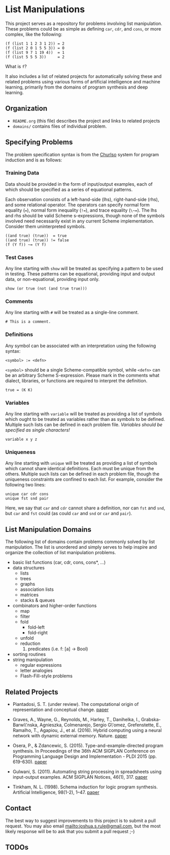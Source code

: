 * List Manipulations

This project serves as a repository for problems involving list manipulation. These problems could be as simple as defining ~car~, ~cdr~, and ~cons~, or more complex, like the following:

#+BEGIN_EXAMPLE
(f (list 1 1 2 3 1 2)) = 2
(f (list 2 0 1 5 5 3)) = 0
(f (list 9 7 1 19 4))  = 1
(f (list 5 5 5 3))     = 2
#+END_EXAMPLE

What is ~f~?

It also includes a list of related projects for automatically solving these and related problems using various forms of artificial intelligence and machine learning, primarily from the domains of program synthesis and deep learning.

** Organization

- ~README.org~ (this file) describes the project and links to related projects
- ~domains/~ contains files of individual problem.

** Specifying Problems

The problem specification syntax is from the [[http://github.com/piantado/churiso/][ChurIso]] system for program induction and is as follows:

*** Training Data

Data should be provided in the form of input/output examples, each of which should be specified as a series of equational patterns.

Each observation consists of a left-hand-side (lhs), right-hand-side (rhs), and some relational operator. The operators can specify normal form equality (~=~), normal form inequality (~!=~), and trace equality (~\~=~). The lhs and rhs should be valid Scheme s-expressions, though none of the symbols involved need necessarily exist in any current Scheme implementation. Consider them uninterpreted symbols.

#+BEGIN_EXAMPLE
((and true) (true))  = true
((and true) (true)) != false
(f (Y f)) ~= (Y f)
#+END_EXAMPLE

*** Test Cases

Any line starting with ~show~ will be treated as specifying a pattern to be used in testing. These patterns can be equational, providing input and output data, or non-equational, providing input only.

#+BEGIN_EXAMPLE
show (or true (not (and true true)))
#+END_EXAMPLE

*** Comments

Any line starting with ~#~ will be treated as a single-line comment.

#+BEGIN_EXAMPLE
# This is a comment.
#+END_EXAMPLE

*** Definitions

Any symbol can be associated with an interpretation using the following syntax:

~<symbol> := <defn>~

~<symbol>~ should be a single Scheme-compatible symbol, while ~<defn>~ can be an arbitrary Scheme S-expression. Please mark in the comments what dialect, libraries, or functions are required to interpret the definition.

#+BEGIN_EXAMPLE
true = (K K)
#+END_EXAMPLE

*** Variables

Any line starting with ~variable~ will be treated as providing a list of symbols which ought to be treated as variables rather than as symbols to be defined. Multiple such lists can be defined in each problem file. /Variables should be specified as single characters!/

#+BEGIN_EXAMPLE
variable x y z
#+END_EXAMPLE

*** Uniqueness

Any line starting with ~unique~ will be treated as providing a list of symbols which cannot share identical definitions. Each must be unique from the others. Multiple such lists can be defined in each problem file, though the uniqueness constraints are confined to each list. For example, consider the following two lines:

#+BEGIN_EXAMPLE
unique car cdr cons
unique fst snd pair 
#+END_EXAMPLE

Here, we say that ~car~ and ~cdr~ cannot share a definition, nor can ~fst~ and ~snd~, but ~car~ and ~fst~ could (as could ~car~ and ~snd~ or ~car~ and ~pair~).

** List Manipulation Domains

The following list of domains contain problems commonly solved by list manipulation. The list is unordered and simply serves to help inspire and organize the collection of list manipulation problems.

- basic list functions (car, cdr, cons, cons*, ...)
- data structures
  - lists
  - trees
  - graphs
  - association lists
  - matrices
  - stacks & queues
- combinators and higher-order functions
  - map
  - filter
  - fold
    - fold-left
    - fold-right
  - unfold
  - reduction
    1. predicates (i.e. f: [a] -> Bool)
- sorting routines
- string manipulation
  - regular expressions
  - letter analogies
  - Flash-Fill-style problems

** Related Projects

- Piantadosi, S. T. (under review). The computational origin of representation and conceptual change.
  [[https://colala.bcs.rochester.edu/papers/piantadosi2016representation.pdf][paper]]

- Graves, A., Wayne, G., Reynolds, M., Harley, T., Danihelka, I.,
  Grabska-Barwi\'nska, Agnieszka, Colmenarejo, Sergio G\'omez, Grefenstette, E., Ramalho, T., Agapiou, J., et al. (2016). Hybrid computing using a neural network with dynamic external memory. Nature.
  [[http://www.nature.com/nature/journal/v538/n7626/full/nature20101.html][paper]]

- Osera, P., & Zdancewic, S. (2015). Type-and-example-directed program synthesis. In Proceedings of the 36th ACM SIGPLAN Conference on Programming Language Design and Implementation - PLDI 2015 (pp. 619-630).
  [[http://dl.acm.org/citation.cfm?id=2738007][paper]]

- Gulwani, S. (2011). Automating string processing in spreadsheets using
  input-output examples. ACM SIGPLAN Notices, 46(1), 317.
  [[http://dl.acm.org/citation.cfm?doid=1925844.1926423][paper]]

- Tinkham, N. L. (1998). Schema induction for logic program synthesis. Artificial Intelligence, 98(1-2), 1–47.
  [[http://www.sciencedirect.com/science/article/pii/S0004370297000556][paper]]

** Contact

The best way to suggest improvements to this project is to submit a pull request. You may also email mailto:joshua.s.rule@gmail.com, but the most likely response will be to ask that you submit a pull request ;-)

** TODOs
